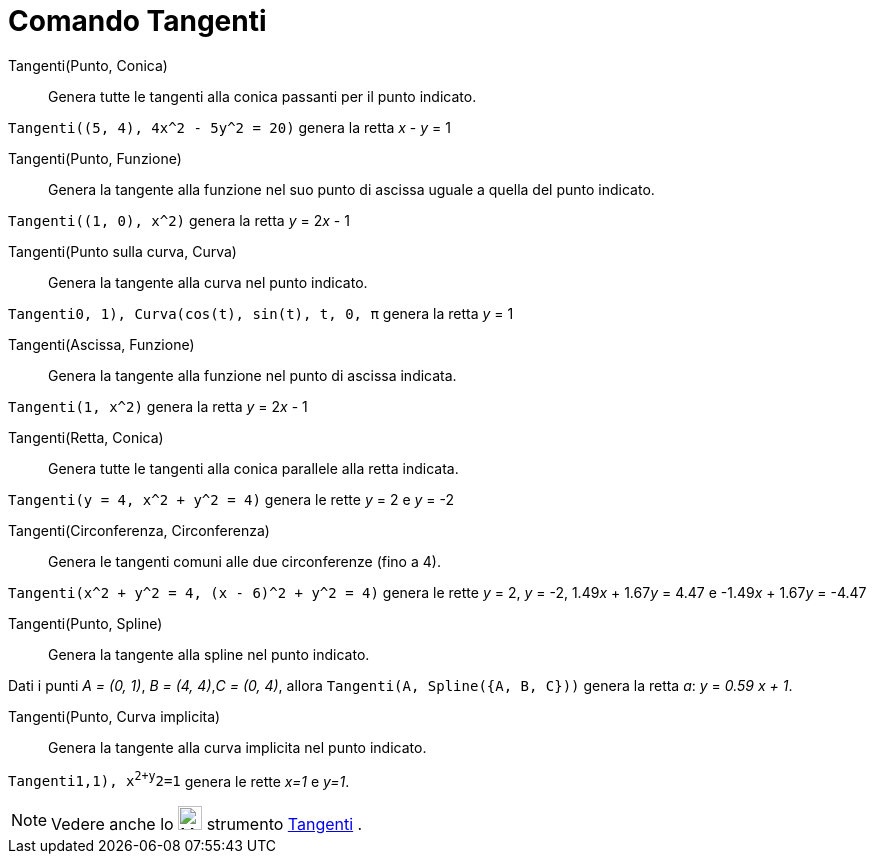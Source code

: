 = Comando Tangenti

Tangenti(Punto, Conica)::
  Genera tutte le tangenti alla conica passanti per il punto indicato.

[EXAMPLE]
====

`Tangenti((5, 4), 4x^2 - 5y^2 = 20)` genera la retta _x_ - _y_ = 1

====

Tangenti(Punto, Funzione)::
  Genera la tangente alla funzione nel suo punto di ascissa uguale a quella del punto indicato.

[EXAMPLE]
====

`Tangenti((1, 0), x^2)` genera la retta _y_ = 2__x__ - 1

====

Tangenti(Punto sulla curva, Curva)::
  Genera la tangente alla curva nel punto indicato.

[EXAMPLE]
====

`Tangenti((0, 1), Curva(cos(t), sin(t), t, 0, π))` genera la retta _y_ = 1

====

Tangenti(Ascissa, Funzione)::
  Genera la tangente alla funzione nel punto di ascissa indicata.

[EXAMPLE]
====

`Tangenti(1, x^2)` genera la retta _y_ = 2__x__ - 1

====

Tangenti(Retta, Conica)::
  Genera tutte le tangenti alla conica parallele alla retta indicata.

[EXAMPLE]
====

`Tangenti(y = 4, x^2 + y^2 = 4)` genera le rette _y_ = 2 e _y_ = -2

====

Tangenti(Circonferenza, Circonferenza)::
  Genera le tangenti comuni alle due circonferenze (fino a 4).

[EXAMPLE]
====

`Tangenti(x^2 + y^2 = 4, (x - 6)^2 + y^2 = 4)` genera le rette _y_ = 2, _y_ = -2, 1.49__x__ + 1.67__y__ = 4.47 e
-1.49__x__ + 1.67__y__ = -4.47

====

Tangenti(Punto, Spline)::
  Genera la tangente alla spline nel punto indicato.

[EXAMPLE]
====

Dati i punti _A = (0, 1)_, _B = (4, 4)_,_C = (0, 4)_, allora `Tangenti(A, Spline({A, B, C}))` genera la retta _a_: _y_ =
_0.59 x + 1_.

====

Tangenti(Punto, Curva implicita)::
  Genera la tangente alla curva implicita nel punto indicato.

[EXAMPLE]
====

`Tangenti((1,1), x^2+y^2=1))` genera le rette _x=1_ e _y=1_.

====

[NOTE]
====

Vedere anche lo image:24px-Mode_tangent.svg.png[Mode tangent.svg,width=24,height=24] strumento
xref:/tools/Strumento_Tangenti.adoc[Tangenti] .

====
